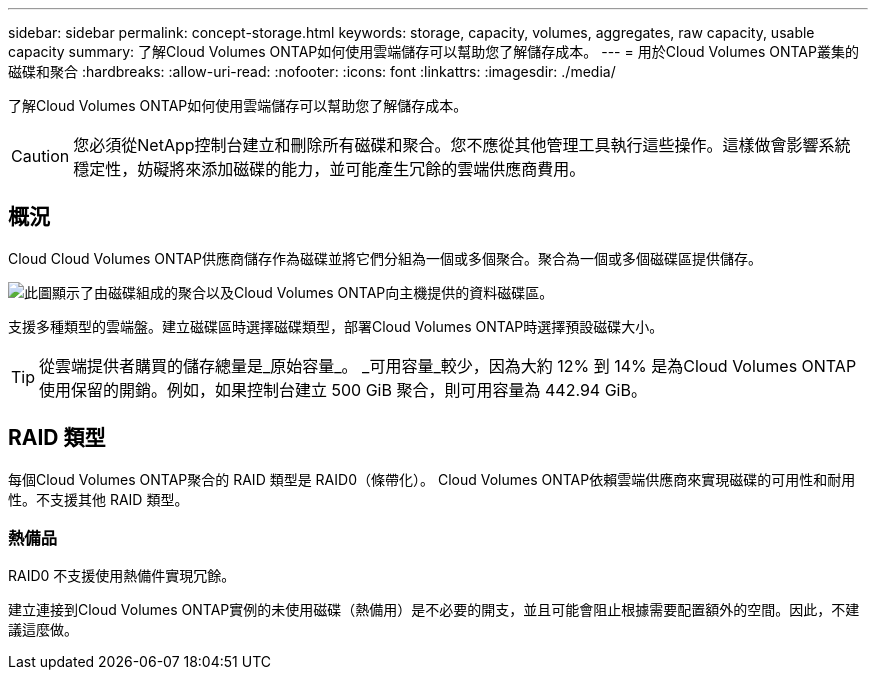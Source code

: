 ---
sidebar: sidebar 
permalink: concept-storage.html 
keywords: storage, capacity, volumes, aggregates, raw capacity, usable capacity 
summary: 了解Cloud Volumes ONTAP如何使用雲端儲存可以幫助您了解儲存成本。 
---
= 用於Cloud Volumes ONTAP叢集的磁碟和聚合
:hardbreaks:
:allow-uri-read: 
:nofooter: 
:icons: font
:linkattrs: 
:imagesdir: ./media/


[role="lead"]
了解Cloud Volumes ONTAP如何使用雲端儲存可以幫助您了解儲存成本。


CAUTION: 您必須從NetApp控制台建立和刪除所有磁碟和聚合。您不應從其他管理工具執行這些操作。這樣做會影響系統穩定性，妨礙將來添加磁碟的能力，並可能產生冗餘的雲端供應商費用。



== 概況

Cloud Cloud Volumes ONTAP供應商儲存作為磁碟並將它們分組為一個或多個聚合。聚合為一個或多個磁碟區提供儲存。

image:diagram_storage.png["此圖顯示了由磁碟組成的聚合以及Cloud Volumes ONTAP向主機提供的資料磁碟區。"]

支援多種類型的雲端盤。建立磁碟區時選擇磁碟類型，部署Cloud Volumes ONTAP時選擇預設磁碟大小。


TIP: 從雲端提供者購買的儲存總量是_原始容量_。 _可用容量_較少，因為大約 12% 到 14% 是為Cloud Volumes ONTAP使用保留的開銷。例如，如果控制台建立 500 GiB 聚合，則可用容量為 442.94 GiB。

ifdef::aws[]



== AWS 儲存

在 AWS 中， Cloud Volumes ONTAP使用 EBS 儲存來儲存使用者數據，並在某些 EC2 執行個體類型上使用本機 NVMe 儲存作為快閃記憶體快取。

EBS 儲存:: 在 AWS 中，一個聚合最多可以包含 6 個大小相同的磁碟。但是，如果您的配置支援 Amazon EBS 彈性磁碟區功能，則聚合最多可以包含 8 個磁碟。link:concept-aws-elastic-volumes.html["了解有關彈性卷支持的更多信息"] 。
+
--
最大磁碟大小為 16 TiB。

底層 EBS 磁碟類型可以是通用 SSD（gp3 或 gp2）、預先設定 IOPS SSD（io1）或吞吐量最佳化 HDD（st1）。您可以將 EBS 磁碟與 Amazon S3 配對，以link:concept-data-tiering.html["低成本物件存儲"]。


NOTE: 使用吞吐量最佳化 HDD (st1) 時，不建議將資料分層到物件儲存。

--
本地 NVMe 存儲:: 一些 EC2 執行個體類型包括本地 NVMe 存儲， Cloud Volumes ONTAP將其用作link:concept-flash-cache.html["快閃記憶體"]。


相關連結

* http://docs.aws.amazon.com/AWSEC2/latest/UserGuide/EBSVolumeTypes.html["AWS 文件：EBS 磁碟區類型"^]
* link:task-planning-your-config.html["了解如何為 AWS 中的系統選擇磁碟類型和磁碟大小"]
* https://docs.netapp.com/us-en/cloud-volumes-ontap-relnotes/reference-limits-aws.html["查看 AWS 中Cloud Volumes ONTAP的儲存限制"^]
* http://docs.netapp.com/us-en/cloud-volumes-ontap-relnotes/reference-configs-aws.html["查看 AWS 中Cloud Volumes ONTAP支援的配置"^]


endif::aws[]

ifdef::azure[]



== Azure 儲存

在 Azure 中，聚合最多可以包含 12 個大小相同的磁碟。磁碟類型和最大磁碟大小取決於您使用單節點系統還是 HA 對：

單節點系統:: 單節點系統可以使用下列類型的 Azure 託管磁碟：
+
--
* _進階 SSD 託管磁碟_ 以更高的成本為 I/O 密集型工作負載提供高效能。
* 與高級 SSD 託管磁碟相比，_高級 SSD v2 託管磁碟_ 為單節點和 HA 對提供了更高的效能和更低的延遲，並且成本更低。
* _標準 SSD 託管磁碟_為需要低 IOPS 的工作負載提供一致的效能。
* 如果您不需要高 IOPS 並且想要降低成本，那麼「標準 HDD 託管磁碟」是一個不錯的選擇。
+
每種託管磁碟類型的最大磁碟大小為 32 TiB。

+
您可以將託管磁碟與 Azure Blob 儲存空間配對，以link:concept-data-tiering.html["低成本物件存儲"]。



--
HA 對:: HA 對使用兩種類型的磁碟，它們以更高的成本為 I/O 密集型工作負載提供高效能：
+
--
* _Premium page blob_，最大磁碟大小為 8 TiB
* _託管磁碟_，最大磁碟大小為 32 TiB


--


相關連結

* link:task-planning-your-config-azure.html["了解如何為 Azure 中的系統選擇磁碟類型和磁碟大小"]
* link:task-deploying-otc-azure.html#launching-a-cloud-volumes-ontap-ha-pair-in-azure["在 Azure 中啟動Cloud Volumes ONTAP HA 對"]
* https://docs.microsoft.com/en-us/azure/virtual-machines/disks-types["Microsoft Azure 文件：Azure 託管磁碟類型"^]
* https://docs.microsoft.com/en-us/azure/storage/blobs/storage-blob-pageblob-overview["Microsoft Azure 文件：Azure 頁 Blob 概述"^]
* https://docs.netapp.com/us-en/cloud-volumes-ontap-relnotes/reference-limits-azure.html["查看 Azure 中Cloud Volumes ONTAP的儲存限制"^]


endif::azure[]

ifdef::gcp[]



== Google 雲端儲存

在 Google Cloud 中，聚合最多可以包含 6 個大小相同的磁碟。最大磁碟大小為 64 TiB。

磁碟類型可以是_區域 SSD 持久性磁碟_、_區域平衡持久性磁碟_或_區域標準持久磁碟_。您可以將永久性磁碟與 Google 儲存桶配對，以link:concept-data-tiering.html["低成本物件存儲"]。

相關連結

* https://cloud.google.com/compute/docs/disks/["Google Cloud 文件：儲存選項"^]
* https://docs.netapp.com/us-en/cloud-volumes-ontap-relnotes/reference-limits-gcp.html["查看 Google Cloud 中Cloud Volumes ONTAP 的儲存限制"^]


endif::gcp[]



== RAID 類型

每個Cloud Volumes ONTAP聚合的 RAID 類型是 RAID0（條帶化）。 Cloud Volumes ONTAP依賴雲端供應商來實現磁碟的可用性和耐用性。不支援其他 RAID 類型。



=== 熱備品

RAID0 不支援使用熱備件實現冗餘。

建立連接到Cloud Volumes ONTAP實例的未使用磁碟（熱備用）是不必要的開支，並且可能會阻止根據需要配置額外的空間。因此，不建議這麼做。

